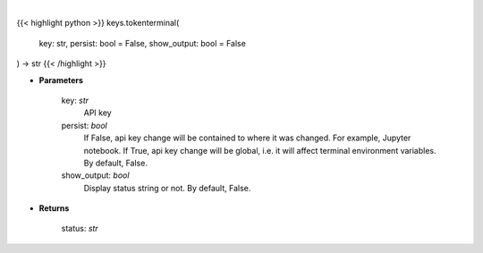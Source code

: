 .. role:: python(code)
    :language: python
    :class: highlight

|

.. raw:: html

    <h3>
    > Set Token Terminal key.
    </h3>

{{< highlight python >}}
keys.tokenterminal(
    key: str,
    persist: bool = False,
    show_output: bool = False
) -> str
{{< /highlight >}}

* **Parameters**

    key: *str*
        API key
    persist: *bool*
        If False, api key change will be contained to where it was changed. For example, Jupyter notebook.
        If True, api key change will be global, i.e. it will affect terminal environment variables.
        By default, False.
    show_output: *bool*
        Display status string or not. By default, False.

    
* **Returns**

    status: *str*

    